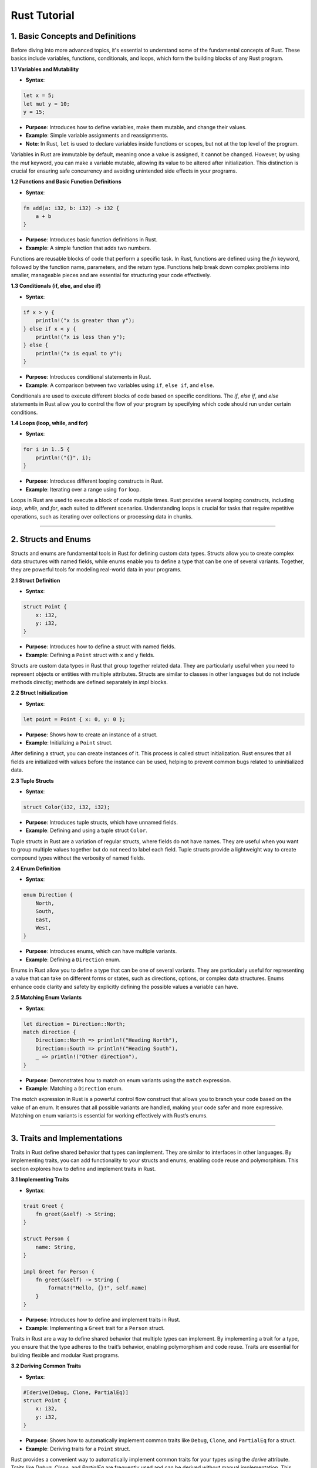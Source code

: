 Rust Tutorial
~~~~~~~~~~~~~

1. **Basic Concepts and Definitions**
^^^^^^^^^^^^^^^^^^^^^^^^^^^^^^^^^^^^^

Before diving into more advanced topics, it's essential to understand some of the fundamental concepts of Rust. These basics include variables, functions, conditionals, and loops, which form the building blocks of any Rust program.

**1.1 Variables and Mutability**

* **Syntax**:

.. code:: rust

   let x = 5;
   let mut y = 10;
   y = 15;

* **Purpose**: Introduces how to define variables, make them mutable, and change their values.

* **Example**: Simple variable assignments and reassignments.

* **Note**: In Rust, ``let`` is used to declare variables inside functions or scopes, but not at the top level of the program.

Variables in Rust are immutable by default, meaning once a value is assigned, it cannot be changed. However, by using the `mut` keyword, you can make a variable mutable, allowing its value to be altered after initialization. This distinction is crucial for ensuring safe concurrency and avoiding unintended side effects in your programs.

**1.2 Functions and Basic Function Definitions**

* **Syntax**:

.. code:: rust

   fn add(a: i32, b: i32) -> i32 {
       a + b
   }

* **Purpose**: Introduces basic function definitions in Rust.

* **Example**: A simple function that adds two numbers.

Functions are reusable blocks of code that perform a specific task. In Rust, functions are defined using the `fn` keyword, followed by the function name, parameters, and the return type. Functions help break down complex problems into smaller, manageable pieces and are essential for structuring your code effectively.

**1.3 Conditionals (if, else, and else if)**

* **Syntax**:

.. code:: rust

   if x > y {
       println!("x is greater than y");
   } else if x < y {
       println!("x is less than y");
   } else {
       println!("x is equal to y");
   }

* **Purpose**: Introduces conditional statements in Rust.

* **Example**: A comparison between two variables using ``if``, ``else if``, and ``else``.

Conditionals are used to execute different blocks of code based on specific conditions. The `if`, `else if`, and `else` statements in Rust allow you to control the flow of your program by specifying which code should run under certain conditions.

**1.4 Loops (loop, while, and for)**

* **Syntax**:

.. code:: rust

   for i in 1..5 {
       println!("{}", i);
   }

* **Purpose**: Introduces different looping constructs in Rust.

* **Example**: Iterating over a range using ``for`` loop.

Loops in Rust are used to execute a block of code multiple times. Rust provides several looping constructs, including `loop`, `while`, and `for`, each suited to different scenarios. Understanding loops is crucial for tasks that require repetitive operations, such as iterating over collections or processing data in chunks.

--------------

2. **Structs and Enums**
^^^^^^^^^^^^^^^^^^^^^^^^

Structs and enums are fundamental tools in Rust for defining custom data types. Structs allow you to create complex data structures with named fields, while enums enable you to define a type that can be one of several variants. Together, they are powerful tools for modeling real-world data in your programs.

**2.1 Struct Definition**

* **Syntax**:

.. code:: rust

   struct Point {
       x: i32,
       y: i32,
   }

* **Purpose**: Introduces how to define a struct with named fields.

* **Example**: Defining a ``Point`` struct with ``x`` and ``y`` fields.

Structs are custom data types in Rust that group together related data. They are particularly useful when you need to represent objects or entities with multiple attributes. Structs are similar to classes in other languages but do not include methods directly; methods are defined separately in `impl` blocks.

**2.2 Struct Initialization**

* **Syntax**:

.. code:: rust

   let point = Point { x: 0, y: 0 };

* **Purpose**: Shows how to create an instance of a struct.

* **Example**: Initializing a ``Point`` struct.

After defining a struct, you can create instances of it. This process is called struct initialization. Rust ensures that all fields are initialized with values before the instance can be used, helping to prevent common bugs related to uninitialized data.

**2.3 Tuple Structs**

* **Syntax**:

.. code:: rust

   struct Color(i32, i32, i32);

* **Purpose**: Introduces tuple structs, which have unnamed fields.

* **Example**: Defining and using a tuple struct ``Color``.

Tuple structs in Rust are a variation of regular structs, where fields do not have names. They are useful when you want to group multiple values together but do not need to label each field. Tuple structs provide a lightweight way to create compound types without the verbosity of named fields.

**2.4 Enum Definition**

* **Syntax**:

.. code:: rust

   enum Direction {
       North,
       South,
       East,
       West,
   }

* **Purpose**: Introduces enums, which can have multiple variants.

* **Example**: Defining a ``Direction`` enum.

Enums in Rust allow you to define a type that can be one of several variants. They are particularly useful for representing a value that can take on different forms or states, such as directions, options, or complex data structures. Enums enhance code clarity and safety by explicitly defining the possible values a variable can have.

**2.5 Matching Enum Variants**

* **Syntax**:

.. code:: rust

   let direction = Direction::North;
   match direction {
       Direction::North => println!("Heading North"),
       Direction::South => println!("Heading South"),
       _ => println!("Other direction"),
   }

* **Purpose**: Demonstrates how to match on enum variants using the ``match`` expression.

* **Example**: Matching a ``Direction`` enum.

The `match` expression in Rust is a powerful control flow construct that allows you to branch your code based on the value of an enum. It ensures that all possible variants are handled, making your code safer and more expressive. Matching on enum variants is essential for working effectively with Rust’s enums.

--------------

3. **Traits and Implementations**
^^^^^^^^^^^^^^^^^^^^^^^^^^^^^^^^^

Traits in Rust define shared behavior that types can implement. They are similar to interfaces in other languages. By implementing traits, you can add functionality to your structs and enums, enabling code reuse and polymorphism. This section explores how to define and implement traits in Rust.

**3.1 Implementing Traits**

* **Syntax**:

.. code:: rust

   trait Greet {
       fn greet(&self) -> String;
   }

   struct Person {
       name: String,
   }

   impl Greet for Person {
       fn greet(&self) -> String {
           format!("Hello, {}!", self.name)
       }
   }

* **Purpose**: Introduces how to define and implement traits in Rust.

* **Example**: Implementing a ``Greet`` trait for a ``Person`` struct.

Traits in Rust are a way to define shared behavior that multiple types can implement. By implementing a trait for a type, you ensure that the type adheres to the trait’s behavior, enabling polymorphism and code reuse. Traits are essential for building flexible and modular Rust programs.

**3.2 Deriving Common Traits**

* **Syntax**:

.. code:: rust

   #[derive(Debug, Clone, PartialEq)]
   struct Point {
       x: i32,
       y: i32,
   }

* **Purpose**: Shows how to automatically implement common traits like ``Debug``, ``Clone``, and ``PartialEq`` for a struct.

* **Example**: Deriving traits for a ``Point`` struct.

Rust provides a convenient way to automatically implement common traits for your types using the `derive` attribute. Traits like `Debug`, `Clone`, and `PartialEq` are frequently used and can be derived without manual implementation. This feature reduces boilerplate code and ensures that your types have the necessary behaviors.

**3.3 Associated Functions and Methods**

* **Syntax**:

.. code:: rust

   impl Point {
       fn new(x: i32, y: i32) -> Self {
           Point { x, y }
       }

       fn distance(&self) -> f64 {
           ((self.x.pow(2) + self.y.pow(2)) as f64).sqrt()
       }
   }

* **Purpose**: Introduces methods and associated functions in Rust.

* **Example**: Implementing a constructor and a method for a ``Point`` struct.

In Rust, methods and associated functions are defined within `impl` blocks. Methods are functions that operate on an instance of a struct, while associated functions are linked to a type but do not require an instance. These functions enable encapsulation and provide a clear way to define behavior associated with a type.

--------------

4. **Generics and Lifetimes**
^^^^^^^^^^^^^^^^^^^^^^^^^^^^^

Generics and lifetimes are powerful features in Rust that allow you to write flexible and reusable code. Generics enable you to define functions, structs, and enums that can operate on multiple types, while lifetimes help manage how long references are valid, ensuring memory safety.

**4.1 Function with Generic Parameters**

* **Syntax**:

.. code:: rust

   fn largest<T: PartialOrd>(list: &[T]) -> &T {
       let mut largest = &list[0];
       for item in list {
           if item > largest {
               largest = item;
           }
       }
       largest
   }

* **Purpose**: Introduces generics in function definitions.

* **Example**: A generic function to find the largest element in a list.

Generics in Rust allow you to write functions, structs, and enums that can work with any data type. This feature is essential for creating reusable and type-safe code. By using generics, you can define a single function or type that can operate on different types of data without sacrificing performance or safety.

**4.2 Struct with Generic Parameters**

* **Syntax**:

.. code:: rust

   struct Pair<T> {
       first: T,
       second: T,
   }

* **Purpose**: Shows how to define structs with generic parameters.

* **Example**: A ``Pair`` struct that can hold two values of any type.

Just as functions can be generic, so can structs. A generic struct can hold data of any type, making it highly flexible and reusable. By defining structs with generic parameters, you can create data structures that are not tied to a specific type, allowing them to be used in a wide range of contexts.

**4.3 Lifetime Annotations**

* **Syntax**:

.. code:: rust

   fn longest<'a>(x: &'a str, y: &'a str) -> &'a str {
       if x.len() > y.len() {
           x
       } else {
           y
       }
   }

* **Purpose**: Introduces lifetime annotations to ensure references are valid.

* **Example**: A function that returns the longest of two string slices.

Lifetimes in Rust are annotations that tell the compiler how long references should be valid. They prevent dangling references and ensure that your program does not attempt to access memory that has been freed. Lifetimes are a key part of Rust’s memory safety guarantees, allowing you to write safe and efficient code.

--------------

5. **Pattern Matching and Control Flow**
^^^^^^^^^^^^^^^^^^^^^^^^^^^^^^^^^^^^^^^^

Pattern matching is a powerful feature in Rust that allows you to destructure and inspect values in a concise and expressive way. Combined with control flow constructs like `if let` and `match`, pattern matching enables you to handle complex data structures and logic more effectively.

**5.1 ``match`` Expression**

* **Syntax**:

.. code:: rust

   let number = 3;
   match number {
       1 => println!("One"),
       2 => println!("Two"),
       3 => println!("Three"),
       _ => println!("Other number"),
   }

* **Purpose**: Shows how to use the ``match`` expression for control flow.

* **Example**: Matching on an integer value.

The `match` expression in Rust allows you to compare a value against a series of patterns and execute code based on which pattern matches. It is similar to a switch statement in other languages but is far more powerful, allowing you to match on complex data structures and ensuring that all possible cases are handled.

**5.2 Pattern Matching with ``if let``**

* **Syntax**:

.. code:: rust

   let some_value = Some(3);
   if let Some(x) = some_value {
       println!("Found a value: {}", x);
   }

* **Purpose**: Introduces ``if let`` for concise pattern matching.

* **Example**: Handling ``Option`` values with ``if let``.

The `if let` construct in Rust is a shorthand for pattern matching in situations where you only care about one specific pattern. It is commonly used with enums like `Option` or `Result` to handle cases where you expect a certain value and want to execute code if that value is present. It simplifies code that would otherwise require a full `match` statement.

--------------

6. **Advanced Control Flow and Iterators**
^^^^^^^^^^^^^^^^^^^^^^^^^^^^^^^^^^^^^^^^^^

Advanced control flow mechanisms, such as iterators and method chaining, provide powerful tools for handling data processing and looping in Rust. Iterators are particularly useful for working with collections, while method chaining allows for cleaner, more readable code.

**6.1 Iterators and the ``Iterator`` Trait**

* **Syntax**:

.. code:: rust

   let v = vec![1, 2, 3];
   let mut iter = v.iter();

   while let Some(item) = iter.next() {
       println!("{}", item);
   }

* **Purpose**: Introduces iterators and how to use them in Rust.

* **Example**: Using an iterator to traverse a vector.

Iterators in Rust provide a way to process sequences of elements efficiently. The `Iterator` trait defines how an iterator should behave, and Rust’s standard library provides a variety of iterator methods for transforming and consuming data. Understanding iterators is essential for working effectively with Rust’s collections and data processing capabilities.

**6.2 Implementing the ``Iterator`` Trait**

* **Syntax**:

.. code:: rust

   struct Counter {
       count: u32,
   }

   impl Counter {
       fn new() -> Counter {
           Counter { count: 0 }
       }
   }

   impl Iterator for Counter {
       type Item = u32;

       fn next(&mut self) -> Option<Self::Item> {
           self.count += 1;
           if self.count <= 5 {
               Some(self.count)
           } else {
               None
           }
       }
   }

* **Purpose**: Demonstrates how to implement the ``Iterator`` trait for custom types.

* **Example**: Implementing an iterator for a ``Counter`` struct.

You can implement the `Iterator` trait for your own types to create custom iterators. This allows you to define how a sequence of values should be generated and processed. Custom iterators are powerful tools for creating abstractions and simplifying complex data processing tasks in Rust.

**6.3 Closures**

* **Syntax**:

.. code:: rust

   let add_one = |x: i32| x + 1;
   println!("{}", add_one(5));

* **Purpose**: Introduces closures, anonymous functions that capture variables from their environment.

* **Example**: A simple closure that adds one to its input.

Closures in Rust are anonymous functions that can capture and use variables from their surrounding environment. They are similar to lambdas in other languages and are particularly useful for short-lived operations, such as passing a function as an argument to another function or processing data with iterators.

**6.4 Method Chaining**

* **Syntax**:

.. code:: rust

   let v = vec![1, 2, 3, 4, 5];
   let sum: i32 = v.iter().map(|x| x * 2).filter(|x| x > &5).sum();

* **Purpose**: Shows how to chain methods for more concise and readable code.

* **Example**: Chaining iterator methods to transform and filter a vector.

Method chaining in Rust allows you to call multiple methods on an object in a single, fluent expression. This style of programming leads to more concise and readable code, especially when working with iterators and other data processing pipelines. Understanding method chaining is crucial for writing clean and expressive Rust code.

--------------

7. **Error Handling**
^^^^^^^^^^^^^^^^^^^^^

Rust’s approach to error handling is explicit and encourages handling errors in a safe and structured manner. Instead of using exceptions, Rust uses the `Option` and `Result` types to represent operations that can fail, making error handling a core part of the language.

**7.1 ``Option`` and ``Result`` Types**

* **Syntax**:

.. code:: rust

   fn divide(a: i32, b: i32) -> Option<i32> {
       if b == 0 {
           None
       } else {
           Some(a / b)
       }
   }

   fn divide_with_result(a: i32, b: i32) -> Result<i32, String> {
       if b == 0 {
           Err(String::from("Cannot divide by zero"))
       } else {
           Ok(a / b)
       }
   }

* **Purpose**: Introduces the ``Option`` and ``Result`` types for handling optional values and errors.

* **Example**: Functions that return ``Option`` or ``Result``.

Rust uses the `Option` and `Result` types to handle scenarios where an operation might fail or return no value. `Option` is used when a value might be absent, while `Result` is used for operations that can succeed or fail. These types force developers to consider error cases, leading to more robust and predictable code.

**7.2 Error Propagation with ``?``**

* **Syntax**:

.. code:: rust

   use std::fs::File;
   use std::io::{self, Read};

   fn read_file_content(path: &str) -> Result<String, io::Error> {
       let mut file = File::open(path)?;
       let mut content = String::new();
       file.read_to_string(&mut content)?;
       Ok(content)
   }

* **Purpose**: Shows how to use the ``?`` operator for concise error propagation.

* **Example**: A function that reads file content and propagates errors.

The `?` operator in Rust provides a convenient way to propagate errors in functions that return `Result` or `Option`. It simplifies error handling by automatically returning an error if one occurs, reducing boilerplate code and making functions easier to read and maintain.

**7.3 Adding Context to Errors**

* **Syntax**:

.. code:: rust

   use anyhow::Context;

   fn read_config(path: &str) -> Result<String, anyhow::Error> {
       let content = std::fs::read_to_string(path)
           .with_context(|| format!("Failed to read config file at {}", path))?;
       Ok(content)
   }

* **Purpose**: Demonstrates adding context to errors for easier debugging.

* **Example**: Using the ``anyhow`` crate to add context to a file reading operation.

Adding context to errors in Rust makes debugging easier by providing more detailed information about where and why an error occurred. The `anyhow` crate offers tools for attaching context to errors, enabling developers to trace issues more effectively in larger and more complex codebases.

--------------

8. **Modules and Crates**
^^^^^^^^^^^^^^^^^^^^^^^^^

Rust’s module system and package manager (Cargo) make it easy to organize code into reusable components. Modules allow you to structure your code in a logical way, while crates are the building blocks of Rust’s package ecosystem, enabling code reuse across projects.

**8.1 Modules and ``use`` Statements**

* **Syntax**:

.. code:: rust

   mod math {
       pub fn add(a: i32, b: i32) -> i32 {
           a + b
       }
   }

   fn main() {
       let sum = math::add(5, 10);
       println!("Sum: {}", sum);
   }

* **Purpose**: Introduces modules and how to bring items into scope with ``use``.

* **Example**: Defining and using a module.

Modules in Rust allow you to organize your code into logical units, making it easier to manage and understand. By using the `mod` keyword, you can define modules that contain functions, structs, enums, and other items. The `use` statement lets you bring these items into scope, making your code cleaner and more maintainable.

**8.2 ``pub(crate)`` and ``pub mod``**

* **Syntax**:

.. code:: rust

   pub(crate) mod network;
   pub mod utils;

* **Purpose**: Explains visibility in modules and the use of ``pub(crate)`` and ``pub mod``.

* **Example**: Defining modules with different visibility.

In Rust, visibility is controlled using the `pub` keyword. By default, items in a module are private, meaning they can only be accessed within that module. The `pub` keyword makes items public, allowing them to be accessed from other modules. The `pub(crate)` modifier restricts visibility to the current crate, providing finer control over module accessibility.

--------------

9. **Working with Collections and Concurrency**
^^^^^^^^^^^^^^^^^^^^^^^^^^^^^^^^^^^^^^^^^^^^^^^

Collections and concurrency are core aspects of many Rust programs. Rust provides powerful collections like vectors and hashmaps, as well as robust concurrency primitives, allowing you to manage data and perform parallel tasks efficiently and safely.

**9.1 Using Vectors and Other Collections**

* **Syntax**:

.. code:: rust

   let mut v: Vec<i32> = Vec::new();
   v.push(1);
   v.push(2);
   println!("{:?}", v);

* **Purpose**: Introduces the use of vectors and other collections in Rust.

* **Example**: Creating, modifying, and printing a vector.

Vectors are one of the most commonly used collections in Rust. They provide a dynamic array-like structure that can grow and shrink as needed. Rust also offers other collections like hashmaps and sets, each suited to different tasks. Understanding how to use these collections effectively is essential for managing data in Rust programs.

**9.2 HashMaps for Key-Value Storage**

* **Syntax**:

.. code:: rust

   use std::collections::HashMap;

   let mut scores = HashMap::new();
   scores.insert(String::from("Blue"), 10);
   scores.insert(String::from("Red"), 50);

   let team_name = String::from("Blue");
   let score = scores.get(&team_name).copied().unwrap_or(0);

* **Purpose**: Introduces ``HashMap`` for storing key-value pairs.

* **Example**: Creating and retrieving values from a ``HashMap``.

HashMaps in Rust are used to store key-value pairs, providing a way to associate data and retrieve it efficiently. They are particularly useful for tasks that involve looking up values based on keys, such as caching, configuration management, or counting occurrences of items.

**9.3 Multi-Threading with Channels**

* **Syntax**:

.. code:: rust

   use std::sync::mpsc;
   use std::thread;

   let (tx, rx) = mpsc::channel();

   thread::spawn(move || {
       tx.send("Hello from the thread").unwrap();
   });

   println!("{}", rx.recv().unwrap());

* **Purpose**: Demonstrates how to use channels for communication between threads.

* **Example**: Sending and receiving messages between threads.

Concurrency in Rust is managed through threads, and channels are the primary way to communicate between them. Channels allow threads to send messages to each other safely, preventing data races and ensuring that concurrent tasks can be coordinated effectively. Understanding channels is crucial for building robust and concurrent Rust applications.

**9.4 Parallel Iterators with ``rayon``**

* **Syntax**:

.. code:: rust

   use rayon::prelude::*;

   let v = vec![1, 2, 3, 4, 5];
   let sum: i32 = v.par_iter().map(|x| x * 2).sum();

* **Purpose**: Introduces parallel iterators for performance optimization.

* **Example**: Using ``rayon`` to parallelize operations on a vector.

The `rayon` crate provides parallel iterators that allow you to process data in parallel, taking advantage of multiple CPU cores. This can lead to significant performance improvements in tasks that can be parallelized, such as processing large collections or performing computations on large datasets.

--------------

10. **Advanced Concepts and Crates**
^^^^^^^^^^^^^^^^^^^^^^^^^^^^^^^^^^^^

As you become more proficient in Rust, you'll encounter advanced concepts and external crates that extend Rust's capabilities. These tools allow you to write more efficient, expressive, and powerful Rust code, tackling complex tasks with ease.

**10.1 Using ``BufWriter`` for Buffered I/O**

* **Syntax**:

.. code:: rust

   use std::io::BufWriter;
   use std::fs::File;

   let file = File::create("output.txt")?;
   let mut writer = BufWriter::new(file);
   writer.write_all(b"Hello, world!")?;

* **Purpose**: Introduces ``BufWriter`` to optimize I/O operations.

* **Example**: Writing data to a file using ``BufWriter``.

Buffered I/O in Rust is managed through the `BufWriter` type, which wraps a writer and adds buffering. This improves performance by reducing the number of I/O operations, making it especially useful when writing to files or other slow I/O streams. Understanding how to use `BufWriter` is important for efficient I/O in Rust.

**10.2 Command-Line Argument Parsing with ``clap``**

* **Syntax**:

.. code:: rust

   use clap::Parser;

   #[derive(Parser)]
   struct Cli {
       #[arg(short, long)]
       name: String,
   }

   fn main() {
       let args = Cli::parse();
       println!("Name: {}", args.name);
   }

* **Purpose**: Shows how to parse command-line arguments using the ``clap`` crate.

* **Example**: Defining and parsing a simple command-line argument.

The `clap` crate is a popular Rust library for parsing command-line arguments. It allows you to define command-line interfaces with minimal boilerplate, automatically handling validation, help messages, and more. Using `clap` is essential for building Rust applications that interact with users through the command line.

**10.3 Conditional Compilation with ``cfg``**

* **Syntax**:

.. code:: rust

   #[cfg(feature = "some_feature")]
   fn conditional_function() {
       println!("This function is only compiled when 'some_feature' is enabled");
   }

* **Purpose**: Explains how to conditionally compile code using ``cfg``.

* **Example**: Writing code that is only compiled with certain features.

Conditional compilation in Rust allows you to include or exclude parts of your code based on certain conditions, such as target platform or feature flags. The `cfg` attribute is used to specify these conditions, enabling you to write code that is adaptable to different environments or configurations.

**10.4 Handling Conflicting Command-Line Arguments**

* **Syntax**:

.. code:: rust

   #[arg(conflicts_with = "other_option")]
   option_name: Option<Type>;

* **Purpose**: Demonstrates how to handle conflicting command-line arguments in ``clap``.

* **Example**: Ensuring mutual exclusivity between command-line options.

When building command-line interfaces, it is often necessary to ensure that certain options cannot be used together. The `clap` crate provides mechanisms for specifying conflicts between options, making it easy to enforce mutual exclusivity and improve the user experience by providing clear error messages when conflicts arise.

**10.5 Trait Objects for Dynamic Dispatch**

* **Syntax**:

.. code:: rust

   fn process_data(item: &dyn ToString) {
       println!("{}", item.to_string());
   }

* **Purpose**: Introduces trait objects for dynamic dispatch.

* **Example**: Accepting any type that implements the ``ToString`` trait.

Trait objects in Rust enable dynamic dispatch, allowing you to call methods on types that implement a particular trait without knowing the exact type at compile time. This is useful for writing flexible and extensible code, especially when working with heterogeneous collections or abstract interfaces.

